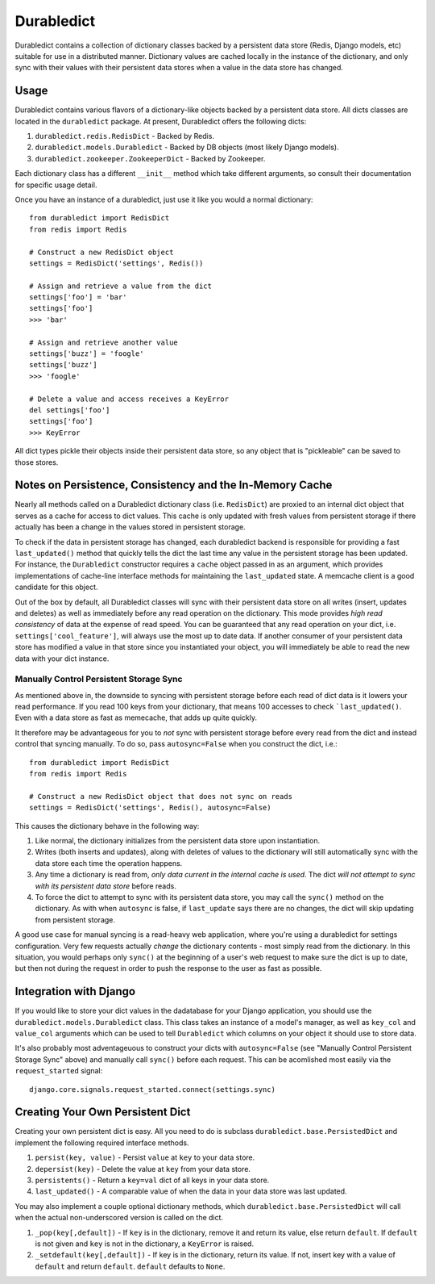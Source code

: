 ----------------
Durabledict
----------------

Durabledict contains a collection of dictionary classes backed by a persistent data store (Redis, Django models, etc) suitable for use in a distributed manner.  Dictionary values are cached locally in the instance of the dictionary, and only sync with their values with their persistent data stores when a value in the data store has changed.

Usage
-----

Durabledict contains various flavors of a dictionary-like objects backed by a persistent data store.  All dicts classes are located in the ``durabledict`` package.  At present, Durabledict offers the following dicts:

1. ``durabledict.redis.RedisDict`` - Backed by Redis.
2. ``durabledict.models.Durabledict`` - Backed by DB objects (most likely Django models).
3. ``durabledict.zookeeper.ZookeeperDict`` - Backed by Zookeeper.

Each dictionary class has a different ``__init__`` method which take different arguments, so consult their documentation for specific usage detail.

Once you have an instance of a durabledict, just use it like you would a normal dictionary::

        from durabledict import RedisDict
        from redis import Redis

        # Construct a new RedisDict object
        settings = RedisDict('settings', Redis())

        # Assign and retrieve a value from the dict
        settings['foo'] = 'bar'
        settings['foo']
        >>> 'bar'

        # Assign and retrieve another value
        settings['buzz'] = 'foogle'
        settings['buzz']
        >>> 'foogle'

        # Delete a value and access receives a KeyError
        del settings['foo']
        settings['foo']
        >>> KeyError

All dict types pickle their objects inside their persistent data store, so any object that is "pickleable" can be saved to those stores.

Notes on Persistence, Consistency and the In-Memory Cache
-----------------------------

Nearly all methods called on a Durabledict dictionary class (i.e. ``RedisDict``) are proxied to an internal dict object that serves as a cache for access to dict values.  This cache is only updated with fresh values from persistent storage if there actually has been a change in the values stored in persistent storage.

To check if the data in persistent storage has changed, each durabledict backend is responsible for providing a fast ``last_updated()`` method that quickly tells the dict the last time any value in the persistent storage has been updated.  For instance, the ``Durabledict`` constructor requires a ``cache`` object passed in as an argument, which provides implementations of cache-line interface methods for maintaining the ``last_updated`` state.  A memcache client is a good candidate for this object.

Out of the box by default, all Durabledict classes will sync with their persistent data store on all writes (insert, updates and deletes) as well as immediately before any read operation on the dictionary.  This mode provides *high read consistency* of data at the expense of read speed.  You can be guaranteed that any read operation on your dict, i.e. ``settings['cool_feature']``, will always use the most up to date data.  If another consumer of your persistent data store has modified a value in that store since you instantiated your object, you will immediately be able to read the new data with your dict instance.

Manually Control Persistent Storage Sync
~~~~~~~~~~~~~~~~~~~~~~~~~~~~~~~~~~~~~~~~

As mentioned above in, the downside to syncing with persistent storage before each read of dict data is it lowers your read performance.  If you read 100 keys from your dictionary, that means 100 accesses to check ```last_updated()``.  Even with a data store as fast as memecache, that adds up quite quickly.

It therefore may be advantageous for you to *not* sync with persistent storage before every read from the dict and instead control that syncing manually.  To do so, pass ``autosync=False`` when you construct the dict, i.e.::

        from durabledict import RedisDict
        from redis import Redis

        # Construct a new RedisDict object that does not sync on reads
        settings = RedisDict('settings', Redis(), autosync=False)

This causes the dictionary behave in the following way:

1. Like normal, the dictionary initializes from the persistent data store upon instantiation.
2. Writes (both inserts and updates), along with deletes of values to the dictionary will still automatically sync with the data store each time the operation happens.
3. Any time a dictionary is read from, *only data current in the internal cache is used*.  The dict *will not attempt to sync with its persistent data store* before reads.
4. To force the dict to attempt to sync with its persistent data store, you may call the ``sync()`` method on the dictionary.  As with when ``autosync`` is false, if ``last_update`` says there are no changes, the dict will skip updating from persistent storage.

A good use case for manual syncing is a read-heavy web application, where you're using a durabledict for settings configuration.  Very few requests actually *change* the dictionary contents - most simply read from the dictionary.  In this situation, you would perhaps only ``sync()`` at the beginning of a user's web request to make sure the dict is up to date, but then not during the request in order to push the response to the user as fast as possible.

Integration with Django
------------------------

If you would like to store your dict values in the dadatabase for your Django application, you should use the ``durabledict.models.Durabledict`` class.  This class takes an instance of a model's manager, as well as ``key_col`` and ``value_col`` arguments which can be used to tell ``Durabledict`` which columns on your object it should use to store data.

It's also probably most adventageuous to construct your dicts with ``autosync=False`` (see "Manually Control Persistent Storage Sync" above) and manually call ``sync()`` before each request.  This can be acomlished most easily via the ``request_started`` signal::

        django.core.signals.request_started.connect(settings.sync)

Creating Your Own Persistent Dict
---------------------------------

Creating your own persistent dict is easy.  All you need to do is subclass ``durabledict.base.PersistedDict`` and implement the following required interface methods.

1. ``persist(key, value)`` - Persist ``value`` at ``key`` to your data store.
2. ``depersist(key)`` - Delete the value at ``key`` from your data store.
3. ``persistents()`` - Return a ``key=val`` dict of all keys in your data store.
4. ``last_updated()`` - A comparable value of when the data in your data store was last updated.

You may also implement a couple optional dictionary methods, which ``durabledict.base.PersistedDict`` will call when the actual non-underscored version is called on the dict.

1. ``_pop(key[,default])`` - If ``key`` is in the dictionary, remove it and return its value, else return ``default``. If ``default`` is not given and ``key`` is not in the dictionary, a ``KeyError`` is raised.
2. ``_setdefault(key[,default])`` - If key is in the dictionary, return its value. If not, insert key with a value of ``default`` and return ``default``. ``default`` defaults to ``None``.
